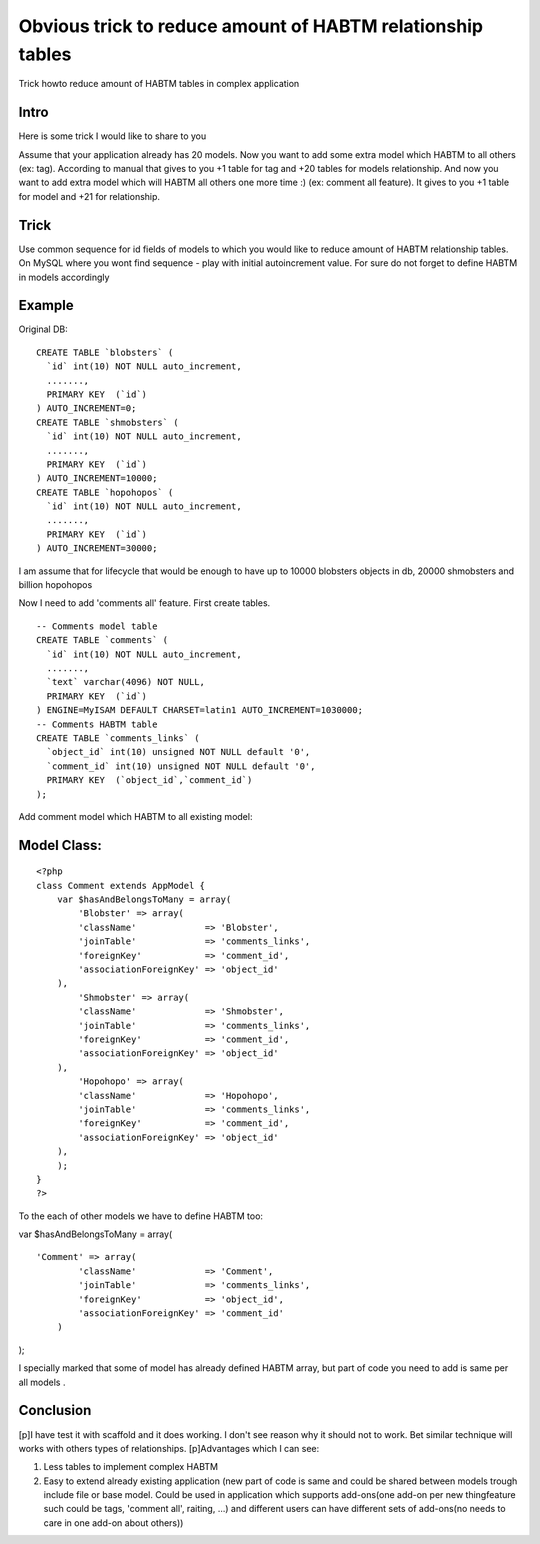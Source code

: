 Obvious trick to reduce amount of HABTM relationship tables
===========================================================

Trick howto reduce amount of HABTM tables in complex application


Intro
`````

Here is some trick I would like to share to you

Assume that your application already has 20 models. Now you want to
add some extra model which HABTM to all others (ex: tag). According to
manual that gives to you +1 table for tag and +20 tables for models
relationship. And now you want to add extra model which will HABTM all
others one more time :) (ex: comment all feature). It gives to you +1
table for model and +21 for relationship.

Trick
`````

Use common sequence for id fields of models to which you would like to
reduce amount of HABTM relationship tables. On MySQL where you wont
find sequence - play with initial autoincrement value.
For sure do not forget to define HABTM in models accordingly

Example
```````

Original DB:

::

    
    CREATE TABLE `blobsters` (
      `id` int(10) NOT NULL auto_increment,
      .......,
      PRIMARY KEY  (`id`)
    ) AUTO_INCREMENT=0;
    CREATE TABLE `shmobsters` (
      `id` int(10) NOT NULL auto_increment,
      .......,
      PRIMARY KEY  (`id`)
    ) AUTO_INCREMENT=10000;
    CREATE TABLE `hopohopos` (
      `id` int(10) NOT NULL auto_increment,
      .......,
      PRIMARY KEY  (`id`)
    ) AUTO_INCREMENT=30000;

I am assume that for lifecycle that would be enough to have up to
10000 blobsters objects in db, 20000 shmobsters and billion hopohopos

Now I need to add 'comments all' feature. First create tables.

::

    
    -- Comments model table
    CREATE TABLE `comments` (
      `id` int(10) NOT NULL auto_increment,
      .......,
      `text` varchar(4096) NOT NULL,
      PRIMARY KEY  (`id`)
    ) ENGINE=MyISAM DEFAULT CHARSET=latin1 AUTO_INCREMENT=1030000;
    -- Comments HABTM table
    CREATE TABLE `comments_links` (
      `object_id` int(10) unsigned NOT NULL default '0',
      `comment_id` int(10) unsigned NOT NULL default '0',
      PRIMARY KEY  (`object_id`,`comment_id`)
    );


Add comment model which HABTM to all existing model:

Model Class:
````````````

::

    <?php 
    class Comment extends AppModel {
        var $hasAndBelongsToMany = array(
            'Blobster' => array(
    	    'className'             => 'Blobster',
    	    'joinTable'             => 'comments_links',
    	    'foreignKey'            => 'comment_id',
    	    'associationForeignKey' => 'object_id'
    	),
            'Shmobster' => array(
    	    'className'             => 'Shmobster',
    	    'joinTable'             => 'comments_links',
    	    'foreignKey'            => 'comment_id',
    	    'associationForeignKey' => 'object_id'
    	),
            'Hopohopo' => array(
    	    'className'             => 'Hopohopo',
    	    'joinTable'             => 'comments_links',
    	    'foreignKey'            => 'comment_id',
    	    'associationForeignKey' => 'object_id'
    	),
        );
    }
    ?>


To the each of other models we have to define HABTM too:

var $hasAndBelongsToMany = array(

::

    
    'Comment' => array(
    	    'className'             => 'Comment',
    	    'joinTable'             => 'comments_links',
    	    'foreignKey'            => 'object_id',
    	    'associationForeignKey' => 'comment_id'
    	)

);

I specially marked that some of model has already defined HABTM array,
but part of code you need to add is same per all models .

Conclusion
``````````
[p]I have test it with scaffold and it does working. I don't see
reason why it should not to work. Bet similar technique will works
with others types of relationships.
[p]Advantages which I can see:

#. Less tables to implement complex HABTM
#. Easy to extend already existing application (new part of code is
   same and could be shared between models trough include file or base
   model. Could be used in application which supports add-ons(one add-on
   per new thing\feature such could be tags, 'comment all', raiting, ...)
   and different users can have different sets of add-ons(no needs to
   care in one add-on about others))



.. author:: syegorov
.. categories:: articles, models
.. tags:: mysql,HABTM,Models

